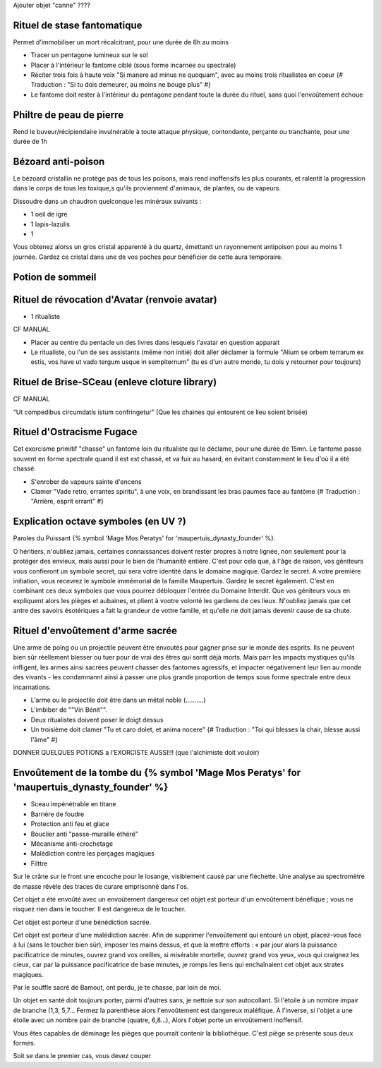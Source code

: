 
Ajouter objet "canne" ????


Rituel de stase fantomatique
----------------------------

Permet d'immobiliser un mort récalcitrant, pour une durée de 6h au moins

- Tracer un pentagone lumineux sur le sol
- Placer à l'intérieur le fantome ciblé (sous forme incarnée ou spectrale)
- Réciter trois fois à haute voix "Si manere ad minus ne quoquam", avec au moins trois ritualistes en coeur {# Traduction : "Si tu dois demeurer, au moins ne bouge plus" #}
- Le fantome doit rester à l'intérieur du pentagone pendant toute la durée du rituel, sans quoi l'envoûtement échoue



Philtre de peau de pierre
----------------------------

Rend le buveur/récipiendaire invulnérable à toute attaque physique, contondante, perçante ou tranchante, pour une durée de 1h


Bézoard anti-poison
-------------------------

Le bézoard cristallin ne protège pas de tous les poisons, mais rend inoffensifs les plus courants, et ralentit la progression dans le corps de tous les toxique,s qu'ils proviennent d'animaux, de plantes, ou de vapeurs.

Dissoudre dans un chaudron quelconque les minéraux suivants :

- 1 oeil de igre
- 1 lapis-lazulis
- 1 

Vous obtenez alorss un gros cristal apparenté à du quartz, émettantt un rayonnement antipoison pour au moins 1 journée.
Gardez ce cristal dans une de vos poches pour bénéficier de cette aura temporaire.



Potion de sommeil
---------------------------


Rituel de révocation d'Avatar (renvoie avatar)
------------------------------------

- 1 ritualiste
CF MANUAL

- Placer au centre du pentacle un des livres dans lesquels l'avatar en question apparait
- Le ritualiste, ou l'un de ses assistants (même non initié) doit aller déclamer la formule "Alium se orbem terrarum ex estis, vos have ut vado tergum usque in sempiternum" (tu es d'un autre monde, tu dois y retourner pour toujours)


Rituel de Brise-SCeau (enleve cloture library)
-------------------------

CF MANUAL

"Ut compedibus circumdatis istum confringetur" (Que les chaines qui entourent ce lieu soient brisée)


Rituel d'Ostracisme Fugace
------------------------------

Cet exorcisme primitif "chasse" un fantome loin du ritualiste qui le déclame, pour une durée de 15mn. Le fantome passe souvent en forme spectrale quand il est est chassé, et va fuir au hasard, en évitant constamment le lieu d'où il a été chassé.

- S'enrober de vapeurs sainte d'encens
- Clamer "Vade retro, errantes spiritu", à une voix, en brandissant les bras paumes face au fantôme  {# Traduction : "Arrière, esprit errant" #}



Explication octave symboles (en UV ?)
------------------------------------

Paroles du Puissant {% symbol 'Mage Mos Peratys' for 'maupertuis_dynasty_founder' %}.

O héritiers, n'oubliez jamais, certaines connaissances doivent rester propres à notre lignée, non seulement pour la protéger des envieux, mais aussi pour le bien de l'humanité entière.
C'est pour cela que, à l'âge de raison, vos géniteurs vous confieront un symbole secret, qui sera votre identité dans le domaine magique. Gardez le secret.
A votre première initiation, vous recevrez le symbole immémorial de la famille Maupertuis. Gardez le secret également.
C'est en combinant ces deux symboles que vous pourrez débloquer l'entrée du Domaine Interdit.
Que vos géniteurs vous en expliquent alors les pièges et aubaines, et plient à vootre volonté les gardiens de ces lieux.
N'oubliez jamais que cet antre des savoirs ésotériques a fait la grandeur de vottre famille, et qu'elle ne doit jamais devenir cause de sa chute.


Rituel d'envoûtement d'arme sacrée
---------------------------------

Une arme de poing ou un projectile peuvent être envoutés pour gagner prise sur le monde des esprits.
Ils ne peuvent bien sûr réellement blesser ou tuer pour de vrai des êtres qui sontt déjà morts.
Mais parr les impacts mystiques qu'ils infligent, les armes ainsi sacrées peuvent chasser des fantomes agressifs, et impacter négativement leur lien au monde des vivants - les condamnannt ainsi à passer une plus grande proportion de temps sous forme spectrale entre deux incarnations.

- L'arme ou le projectile doit être dans un métal noble (..........)
- L'imbiber de ""Vin Bénit"".
- Deux ritualistes doivent poser le doigt dessus
- Un troisième doit clamer "Tu et caro dolet, et anima nocere" {# Traduction : "Toi qui blesses la chair, blesse aussi l'âme" #}



DONNER QUELQUES POTIONS a l'EXORCISTE AUSSI!!! (que l'alchimiste doit vouloir)



Envoûtement de la tombe du {% symbol 'Mage Mos Peratys' for 'maupertuis_dynasty_founder' %}
-----------------------------------------------------------------------------------------------

- Sceau impénétrable en titane
- Barrière de foudre
- Protection anti feu et glace
- Bouclier anti "passe-muraille éthéré"
- Mécanisme anti-crochetage
- Malédiction contre les perçages magiques
- Filttre 




Sur le crâne sur le front une encoche pour le losange, visiblement causé par une fléchette. Une analyse au spectromètre de masse révèle des traces de curare emprisonné dans l'os.

Cet objet a été envoûté avec un envoûtement dangereux cet objet est porteur d'un envoûtement bénéfique ; vous ne risquez rien dans le toucher. Il est dangereux de le toucher.


Cet objet est porteur d'une bénédiction sacrée.

Cet objet est porteur d'une malédiction sacrée.
Afin de supprimer l'envoûtement qui entouré un objet, placez-vous face à lui (sans le toucher bien sûr), imposer les mains dessus, et que la mettre efforts : « par jour alors la puissance pacificatrice de minutes,
ouvrez grand vos oreilles, si misérable mortelle, ouvrez grand vos yeux, vous qui craignez les cieux, car par la puissance pacificatrice de base minutes, je romps les liens qui enchaînaient cet objet aux strates magiques.


Par le souffle sacré de Bamout, ont perdu, je te chasse, par loin de moi.

Un objet en santé doit toujours porter, parmi d'autres sans, je nettoie sur son autocollant. Si l'étoile à un nombre impair de branche (1,3, 5,7… Fermez la parenthèse alors l'envoûtement est dangereux maléfique. À l'inverse, si l'objet a une étoile avec un nombre pair de branche (quatre, 6,8…), Alors l'objet porte un envoûtement inoffensif.



Vous êtes capables de déminage les pièges que pourrait contenir la bibliothèque. C'est piège se présente sous deux formes.

Soit se dans le premier cas, vous devez couper
